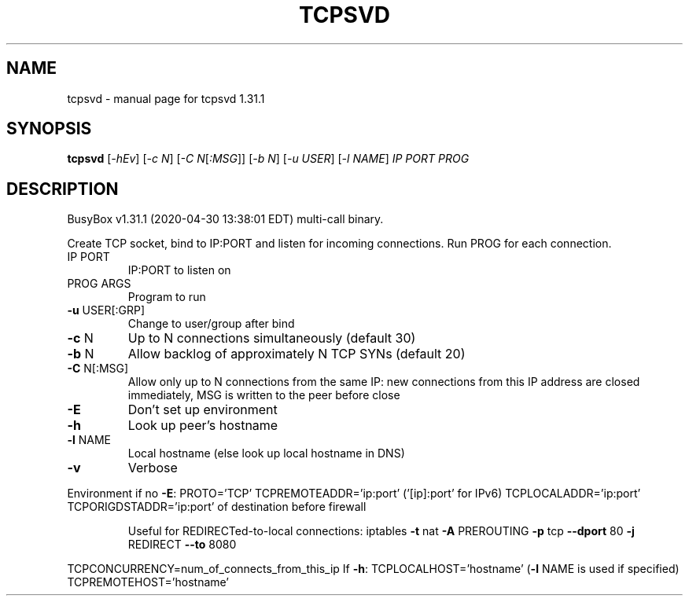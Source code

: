 .\" DO NOT MODIFY THIS FILE!  It was generated by help2man 1.47.8.
.TH TCPSVD "1" "April 2020" "Fidelix 1.0" "User Commands"
.SH NAME
tcpsvd \- manual page for tcpsvd 1.31.1
.SH SYNOPSIS
.B tcpsvd
[\fI\,-hEv\/\fR] [\fI\,-c N\/\fR] [\fI\,-C N\/\fR[\fI\,:MSG\/\fR]] [\fI\,-b N\/\fR] [\fI\,-u USER\/\fR] [\fI\,-l NAME\/\fR] \fI\,IP PORT PROG\/\fR
.SH DESCRIPTION
BusyBox v1.31.1 (2020\-04\-30 13:38:01 EDT) multi\-call binary.
.PP
Create TCP socket, bind to IP:PORT and listen for incoming connections.
Run PROG for each connection.
.TP
IP PORT
IP:PORT to listen on
.TP
PROG ARGS
Program to run
.TP
\fB\-u\fR USER[:GRP]
Change to user/group after bind
.TP
\fB\-c\fR N
Up to N connections simultaneously (default 30)
.TP
\fB\-b\fR N
Allow backlog of approximately N TCP SYNs (default 20)
.TP
\fB\-C\fR N[:MSG]
Allow only up to N connections from the same IP:
new connections from this IP address are closed
immediately, MSG is written to the peer before close
.TP
\fB\-E\fR
Don't set up environment
.TP
\fB\-h\fR
Look up peer's hostname
.TP
\fB\-l\fR NAME
Local hostname (else look up local hostname in DNS)
.TP
\fB\-v\fR
Verbose
.PP
Environment if no \fB\-E\fR:
PROTO='TCP'
TCPREMOTEADDR='ip:port' ('[ip]:port' for IPv6)
TCPLOCALADDR='ip:port'
TCPORIGDSTADDR='ip:port' of destination before firewall
.IP
Useful for REDIRECTed\-to\-local connections:
iptables \fB\-t\fR nat \fB\-A\fR PREROUTING \fB\-p\fR tcp \fB\-\-dport\fR 80 \fB\-j\fR REDIRECT \fB\-\-to\fR 8080
.PP
TCPCONCURRENCY=num_of_connects_from_this_ip
If \fB\-h\fR:
TCPLOCALHOST='hostname' (\fB\-l\fR NAME is used if specified)
TCPREMOTEHOST='hostname'
